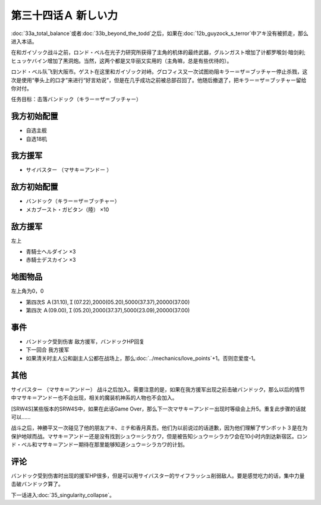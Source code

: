 第三十四话Ａ 新しい力
========================================
:doc:`33a_total_balance`\ 或者\ :doc:`33b_beyond_the_todd`\ 之后，如果在\ :doc:`12b_guyzock_s_terror`\ 中アキ没有被抓走，那么进入本话。

在和ガイゾック战斗之前，ロンド・ベル在光子力研究所获得了主角的机体的最终武器，グルンガスト增加了计都罗喉剑·暗剑刹;ヒュッケバイン增加了黑洞炮。当然，这两个都是又华丽又实用的（主角嘛，总是有些优待的）。

ロンド・ベル队飞到大阪市。ゲスト在这里和ガイゾック对峙。グロフィス又一次试图劝阻キラー＝ザ＝ブッチャー停止杀戮，这次是使用“拳头上的口才”来进行“好言劝说”，但是在几乎成功之前被总部召回了。他随后撤退了，把キラー＝ザ＝ブッチャー留给你对付。

任务目标：击落バンドック（キラー＝ザ＝ブッチャー）

---------------
我方初始配置
---------------

* 自选主舰
* 自选18机

---------------
我方援军
---------------
* サイバスター （マサキ＝アンドー ）

---------------
敌方初始配置
---------------
* バンドック（キラー＝ザ＝ブッチャー）
* メカブースト・ガビタン（陸） ×10

---------------
敌方援军
---------------
左上

* 青騎士ヘルダイン ×3
* 赤騎士デスカイン ×3

-------------
地图物品
-------------
左上角为0，0

* 第四次S Ａ(31.10),Ｉ(07.22),2000(05.20),5000(37.37),20000(37.00) 
* 第四次 Ａ(09.00),Ｉ(05.20),2000(37.37),5000(23.09),20000(37.00) 

-------------
事件
-------------

* バンドック受到伤害 敌方援军，バンドックHP回复
* 下一回合 我方援军
* 如果清关时主人公和副主人公都在战场上，那么\ :doc:`../mechanics/love_points`\ +1。否则恋爱度-1。

-------------
其他
-------------
サイバスター （マサキ＝アンドー） 战斗之后加入。需要注意的是，如果在我方援军出现之前击破バンドック，那么以后的情节中マサキ＝アンドー也不会出现，相关的魔装机神系的人物也不会加入。

[SRW4S]某些版本的SRW4S中，如果在此话Game Over，那么下一次マサキ＝アンドー出现时等级会上升5。重复此步骤的话就可以……

战斗之后，神勝平又一次碰见了他的朋友アキ、ミチ和香月真吾。他们为以前说过的话道歉，因为他们理解了ザンボット３是在为保护地球而战。マサキ＝アンドー还是没有找到シュウ＝シラカワ，但是被告知シュウ＝シラカワ会在10小时内到达新宿区。ロンド・ベル和マサキ＝アンドー期待在那里能够知道シュウ＝シラカワ的计划。

-------------
评论
-------------

バンドック受到伤害时出现的援军HP很多，但是可以用サイバスター的サイフラッシュ削弱敌人。要是感觉吃力的话，集中力量击破バンドック算了。

下一话进入\ :doc:`35_singularity_collapse`\ 。